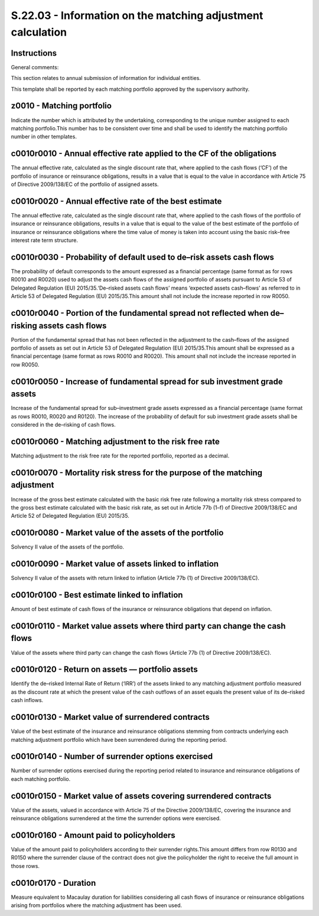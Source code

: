 ============================================================
S.22.03 - Information on the matching adjustment calculation
============================================================

Instructions
------------


General comments:

This section relates to annual submission of information for individual entities.

This template shall be reported by each matching portfolio approved by the supervisory authority.


z0010 - Matching portfolio
--------------------------


Indicate the number which is attributed by the undertaking, corresponding to the unique number assigned to each matching portfolio.This number has to be consistent over time and shall be used to identify the matching portfolio number in other templates.


c0010r0010 - Annual effective rate applied to the CF of the obligations
-----------------------------------------------------------------------


The annual effective rate, calculated as the single discount rate that, where applied to the cash flows (‘CF’) of the portfolio of insurance or reinsurance obligations, results in a value that is equal to the value in accordance with Article 75 of Directive 2009/138/EC of the portfolio of assigned assets.


c0010r0020 - Annual effective rate of the best estimate
-------------------------------------------------------


The annual effective rate, calculated as the single discount rate that, where applied to the cash flows of the portfolio of insurance or reinsurance obligations, results in a value that is equal to the value of the best estimate of the portfolio of insurance or reinsurance obligations where the time value of money is taken into account using the basic risk–free interest rate term structure.


c0010r0030 - Probability of default used to de–risk assets cash flows
---------------------------------------------------------------------


The probability of default corresponds to the amount expressed as a financial percentage (same format as for rows R0010 and R0020) used to adjust the assets cash flows of the assigned portfolio of assets pursuant to Article 53 of Delegated Regulation (EU) 2015/35.‘De–risked assets cash flows’ means ‘expected assets cash–flows’ as referred to in Article 53 of Delegated Regulation (EU) 2015/35.This amount shall not include the increase reported in row R0050.


c0010r0040 - Portion of the fundamental spread not reflected when de–risking assets cash flows
----------------------------------------------------------------------------------------------


Portion of the fundamental spread that has not been reflected in the adjustment to the cash–flows of the assigned portfolio of assets as set out in Article 53 of Delegated Regulation (EU) 2015/35.This amount shall be expressed as a financial percentage (same format as rows R0010 and R0020). This amount shall not include the increase reported in row R0050.


c0010r0050 - Increase of fundamental spread for sub investment grade assets
---------------------------------------------------------------------------


Increase of the fundamental spread for sub–investment grade assets expressed as a financial percentage (same format as rows R0010, R0020 and R0120). The increase of the probability of default for sub investment grade assets shall be considered in the de–risking of cash flows.


c0010r0060 - Matching adjustment to the risk free rate
------------------------------------------------------


Matching adjustment to the risk free rate for the reported portfolio, reported as a decimal.


c0010r0070 - Mortality risk stress for the purpose of the matching adjustment
-----------------------------------------------------------------------------


Increase of the gross best estimate calculated with the basic risk free rate following a mortality risk stress compared to the gross best estimate calculated with the basic risk rate, as set out in Article 77b (1–f) of Directive 2009/138/EC and Article 52 of Delegated Regulation (EU) 2015/35.


c0010r0080 - Market value of the assets of the portfolio
--------------------------------------------------------


Solvency II value of the assets of the portfolio.


c0010r0090 - Market value of assets linked to inflation
-------------------------------------------------------


Solvency II value of the assets with return linked to inflation (Article 77b (1) of Directive 2009/138/EC).


c0010r0100 - Best estimate linked to inflation
----------------------------------------------


Amount of best estimate of cash flows of the insurance or reinsurance obligations that depend on inflation.


c0010r0110 - Market value assets where third party can change the cash flows
----------------------------------------------------------------------------


Value of the assets where third party can change the cash flows (Article 77b (1) of Directive 2009/138/EC).


c0010r0120 - Return on assets — portfolio assets
------------------------------------------------


Identify the de–risked Internal Rate of Return (‘IRR’) of the assets linked to any matching adjustment portfolio measured as the discount rate at which the present value of the cash outflows of an asset equals the present value of its de–risked cash inflows.


c0010r0130 - Market value of surrendered contracts
--------------------------------------------------


Value of the best estimate of the insurance and reinsurance obligations stemming from contracts underlying each matching adjustment portfolio which have been surrendered during the reporting period.


c0010r0140 - Number of surrender options exercised
--------------------------------------------------


Number of surrender options exercised during the reporting period related to insurance and reinsurance obligations of each matching portfolio.


c0010r0150 - Market value of assets covering surrendered contracts
------------------------------------------------------------------


Value of the assets, valued in accordance with Article 75 of the Directive 2009/138/EC, covering the insurance and reinsurance obligations surrendered at the time the surrender options were exercised.


c0010r0160 - Amount paid to policyholders
-----------------------------------------


Value of the amount paid to policyholders according to their surrender rights.This amount differs from row R0130 and R0150 where the surrender clause of the contract does not give the policyholder the right to receive the full amount in those rows.


c0010r0170 - Duration
---------------------


Measure equivalent to Macaulay duration for liabilities considering all cash flows of insurance or reinsurance obligations arising from portfolios where the matching adjustment has been used.


